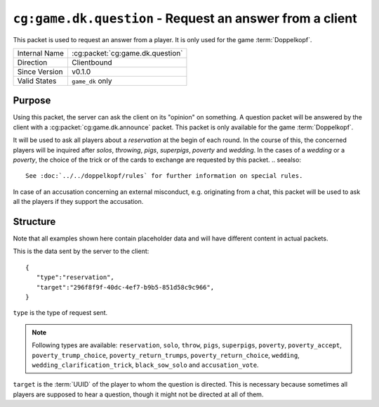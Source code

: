 
``cg:game.dk.question`` - Request an answer from a client
=========================================================

.. cg:packet:: cg:game.dk.question

This packet is used to request an answer from a player. It is only
used for the game :term:`Doppelkopf`\ .

+-----------------------+--------------------------------------------+
|Internal Name          |:cg:packet:`cg:game.dk.question`            |
+-----------------------+--------------------------------------------+
|Direction              |Clientbound                                 |
+-----------------------+--------------------------------------------+
|Since Version          |v0.1.0                                      |
+-----------------------+--------------------------------------------+
|Valid States           |``game_dk`` only                            |
+-----------------------+--------------------------------------------+

Purpose
-------

Using this packet, the server can ask the client on its "opinion" on something.
A question packet will be answered by the client with a :cg:packet:`cg:game.dk.announce`
packet. This packet is only available for the game :term:`Doppelkopf`\ .

It will be used to ask all players about a *reservation* at the begin of each round.
In the course of this, the concerned players will be inquired after *solos*\ ,
*throwing*\ , *pigs*\ , *superpigs*\ , *poverty* and *wedding*\ .
In the cases of a *wedding* or a *poverty*\ , the choice of the trick or of the cards to
exchange are requested by this packet.
.. seealso::
   See :doc:`../../doppelkopf/rules` for further information on special rules.

In case of an accusation concerning an external misconduct, e.g. originating from a chat,
this packet will be used to ask all the players if they support the accusation.

.. seealso::
   See the :cg:packet:`cg:game.dk.complaint` packet for further information on accusations.

Structure
---------

Note that all examples shown here contain placeholder data and will have different content in actual packets.

This is the data sent by the server to the client: ::

   {
      "type":"reservation",
      "target":"296f8f9f-40dc-4ef7-b9b5-851d58c9c966",
   }

``type`` is the type of request sent.

.. note::
   Following types are available: ``reservation``, ``solo``, ``throw``, ``pigs``,
   ``superpigs``, ``poverty``, ``poverty_accept``, ``poverty_trump_choice``,
   ``poverty_return_trumps``, ``poverty_return_choice``,    ``wedding``,
   ``wedding_clarification_trick``, ``black_sow_solo`` and ``accusation_vote``.

``target`` is the :term:`UUID` of the player to whom the question is directed. This is
necessary because sometimes all players are supposed to hear a question, though it might not
be directed at all of them.

.. seealso::
   See the :cg:packet:`cg:game.dk.announce` packet for further information on announcements.